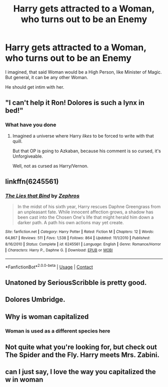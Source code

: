 #+TITLE: Harry gets attracted to a Woman, who turns out to be an Enemy

* Harry gets attracted to a Woman, who turns out to be an Enemy
:PROPERTIES:
:Author: Atomstern
:Score: 6
:DateUnix: 1598462300.0
:DateShort: 2020-Aug-26
:FlairText: Request
:END:
I imagined, that said Woman would be a High Person, like Minister of Magic. But general, it can be any other Woman.

He should get intim with her.


** "I can't help it Ron! Dolores is such a lynx in bed!"
:PROPERTIES:
:Author: Jon_Riptide
:Score: 13
:DateUnix: 1598475745.0
:DateShort: 2020-Aug-27
:END:

*** What have you done
:PROPERTIES:
:Author: ThePuddlestomper
:Score: 9
:DateUnix: 1598475931.0
:DateShort: 2020-Aug-27
:END:

**** Imagined a universe where Harry /likes/ to be forced to write with that quill.

But that OP is going to Azkaban, because his comment is so cursed, it's Unforgiveable.

Well, not as cursed as Harry/Vernon.
:PROPERTIES:
:Author: copenhagen_bram
:Score: 5
:DateUnix: 1598482473.0
:DateShort: 2020-Aug-27
:END:


** linkffn(6245561)
:PROPERTIES:
:Author: c0smicmuffin
:Score: 2
:DateUnix: 1598481719.0
:DateShort: 2020-Aug-27
:END:

*** [[https://www.fanfiction.net/s/6245561/1/][*/The Lies that Bind/*]] by [[https://www.fanfiction.net/u/522075/Zephros][/Zephros/]]

#+begin_quote
  In the midst of his sixth year, Harry rescues Daphne Greengrass from an unpleasant fate. While innocent affection grows, a shadow has been cast into the Chosen One's life that might herald him down a darker path. A path his own actions may yet create.
#+end_quote

^{/Site/:} ^{fanfiction.net} ^{*|*} ^{/Category/:} ^{Harry} ^{Potter} ^{*|*} ^{/Rated/:} ^{Fiction} ^{M} ^{*|*} ^{/Chapters/:} ^{12} ^{*|*} ^{/Words/:} ^{64,867} ^{*|*} ^{/Reviews/:} ^{511} ^{*|*} ^{/Favs/:} ^{1,538} ^{*|*} ^{/Follows/:} ^{864} ^{*|*} ^{/Updated/:} ^{11/1/2010} ^{*|*} ^{/Published/:} ^{8/16/2010} ^{*|*} ^{/Status/:} ^{Complete} ^{*|*} ^{/id/:} ^{6245561} ^{*|*} ^{/Language/:} ^{English} ^{*|*} ^{/Genre/:} ^{Romance/Horror} ^{*|*} ^{/Characters/:} ^{Harry} ^{P.,} ^{Daphne} ^{G.} ^{*|*} ^{/Download/:} ^{[[http://www.ff2ebook.com/old/ffn-bot/index.php?id=6245561&source=ff&filetype=epub][EPUB]]} ^{or} ^{[[http://www.ff2ebook.com/old/ffn-bot/index.php?id=6245561&source=ff&filetype=mobi][MOBI]]}

--------------

*FanfictionBot*^{2.0.0-beta} | [[https://github.com/FanfictionBot/reddit-ffn-bot/wiki/Usage][Usage]] | [[https://www.reddit.com/message/compose?to=tusing][Contact]]
:PROPERTIES:
:Author: FanfictionBot
:Score: 2
:DateUnix: 1598481736.0
:DateShort: 2020-Aug-27
:END:


** Unatoned by SeriousScribble is pretty good.
:PROPERTIES:
:Author: Impossible-Poetry
:Score: 2
:DateUnix: 1598484929.0
:DateShort: 2020-Aug-27
:END:


** Dolores Umbridge.
:PROPERTIES:
:Author: -Umbrella
:Score: 2
:DateUnix: 1598476071.0
:DateShort: 2020-Aug-27
:END:


** Why is woman capitalized
:PROPERTIES:
:Author: ohboyaknightoftime
:Score: 2
:DateUnix: 1598478434.0
:DateShort: 2020-Aug-27
:END:

*** Woman is used as a different species here
:PROPERTIES:
:Author: Jon_Riptide
:Score: 7
:DateUnix: 1598479772.0
:DateShort: 2020-Aug-27
:END:


** Not quite what you're looking for, but check out The Spider and the Fly. Harry meets Mrs. Zabini.
:PROPERTIES:
:Author: streakermaximus
:Score: 1
:DateUnix: 1598506722.0
:DateShort: 2020-Aug-27
:END:


** can I just say, I love the way you capitalized the w in woman
:PROPERTIES:
:Author: thepotatobitchh
:Score: 1
:DateUnix: 1598533187.0
:DateShort: 2020-Aug-27
:END:
